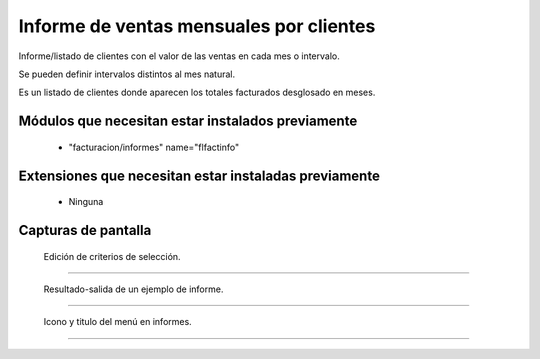 ====================================================
Informe de ventas mensuales por clientes
====================================================

Informe/listado de clientes con el valor de las ventas en cada mes o intervalo.

Se pueden definir intervalos distintos al mes natural.

Es un listado de clientes donde aparecen los totales facturados desglosado en meses.

---------------------
Módulos que necesitan estar instalados previamente
---------------------

    * "facturacion/informes" name="flfactinfo"

---------------------
Extensiones que necesitan estar instaladas previamente
---------------------

   * Ninguna

---------------------
Capturas de pantalla
---------------------

.. figure:: ./doc/ext0075-edicion-criterios-ventasmcli.jpg
   :width: 500px
   
   Edición de criterios de selección.
   
------

.. figure:: ./doc/ext0075-resultado-informe-ventasmcli.jpg
   :width: 500px
    
   Resultado-salida de un ejemplo de informe.
   
------

.. figure:: ./doc/ext0075-icono-menu-ventasmcli.jpg
   :width: 500px
    
   Icono y titulo del menú en informes.
   
------
